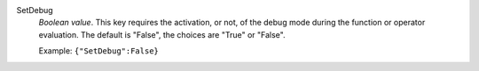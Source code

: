 .. index:: single: SetDebug

SetDebug
  *Boolean value*. This key requires the activation, or not, of the debug mode
  during the function or operator evaluation. The default is "False", the
  choices are "True" or "False".

  Example:
  ``{"SetDebug":False}``

